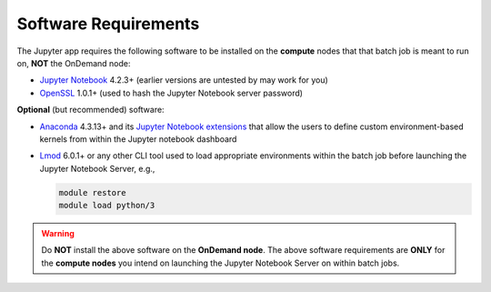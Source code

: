 .. _add-jupyter-software-requirements:

Software Requirements
=====================

The Jupyter app requires the following software to be installed on the
**compute** nodes that that batch job is meant to run on, **NOT** the OnDemand
node:

- `Jupyter Notebook`_ 4.2.3+ (earlier versions are untested by may work for
  you)
- `OpenSSL`_ 1.0.1+ (used to hash the Jupyter Notebook server password)

**Optional** (but recommended) software:

- `Anaconda`_ 4.3.13+ and its `Jupyter Notebook extensions`_ that allow the
  users to define custom environment-based kernels from within the Jupyter
  notebook dashboard
- `Lmod`_ 6.0.1+ or any other CLI tool used to load appropriate environments
  within the batch job before launching the Jupyter Notebook Server, e.g.,

  .. code-block:: shell

     module restore
     module load python/3

.. warning::

   Do **NOT** install the above software on the **OnDemand node**. The above
   software requirements are **ONLY** for the **compute nodes** you intend on
   launching the Jupyter Notebook Server on within batch jobs.

.. _jupyter notebook: http://jupyter.readthedocs.io/en/latest/
.. _openssl: https://www.openssl.org/
.. _anaconda: https://www.continuum.io/anaconda-overview
.. _jupyter notebook extensions: https://docs.continuum.io/anaconda/user-guide/tasks/use-jupyter-notebook-extensions
.. _lmod: https://www.tacc.utexas.edu/research-development/tacc-projects/lmod
